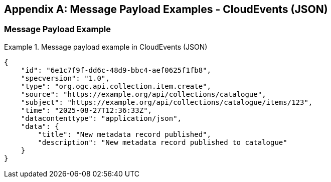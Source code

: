 [appendix,obligation="informative"]

== Message Payload Examples - CloudEvents (JSON)

[[message-payload-cloudevents-examples]]

=== Message Payload Example

.Message payload example in CloudEvents (JSON)
====
[source,json]
----
{
    "id": "6e1c7f9f-dd6c-48d9-bbc4-aef0625f1fb8",
    "specversion": "1.0",
    "type": "org.ogc.api.collection.item.create",
    "source": "https://example.org/api/collections/catalogue",
    "subject": "https://example.org/api/collections/catalogue/items/123",
    "time": "2025-08-27T12:36:33Z",
    "datacontenttype": "application/json",
    "data": {
        "title": "New metadata record published",
        "description": "New metadata record published to catalogue"
    }
}
----
====
